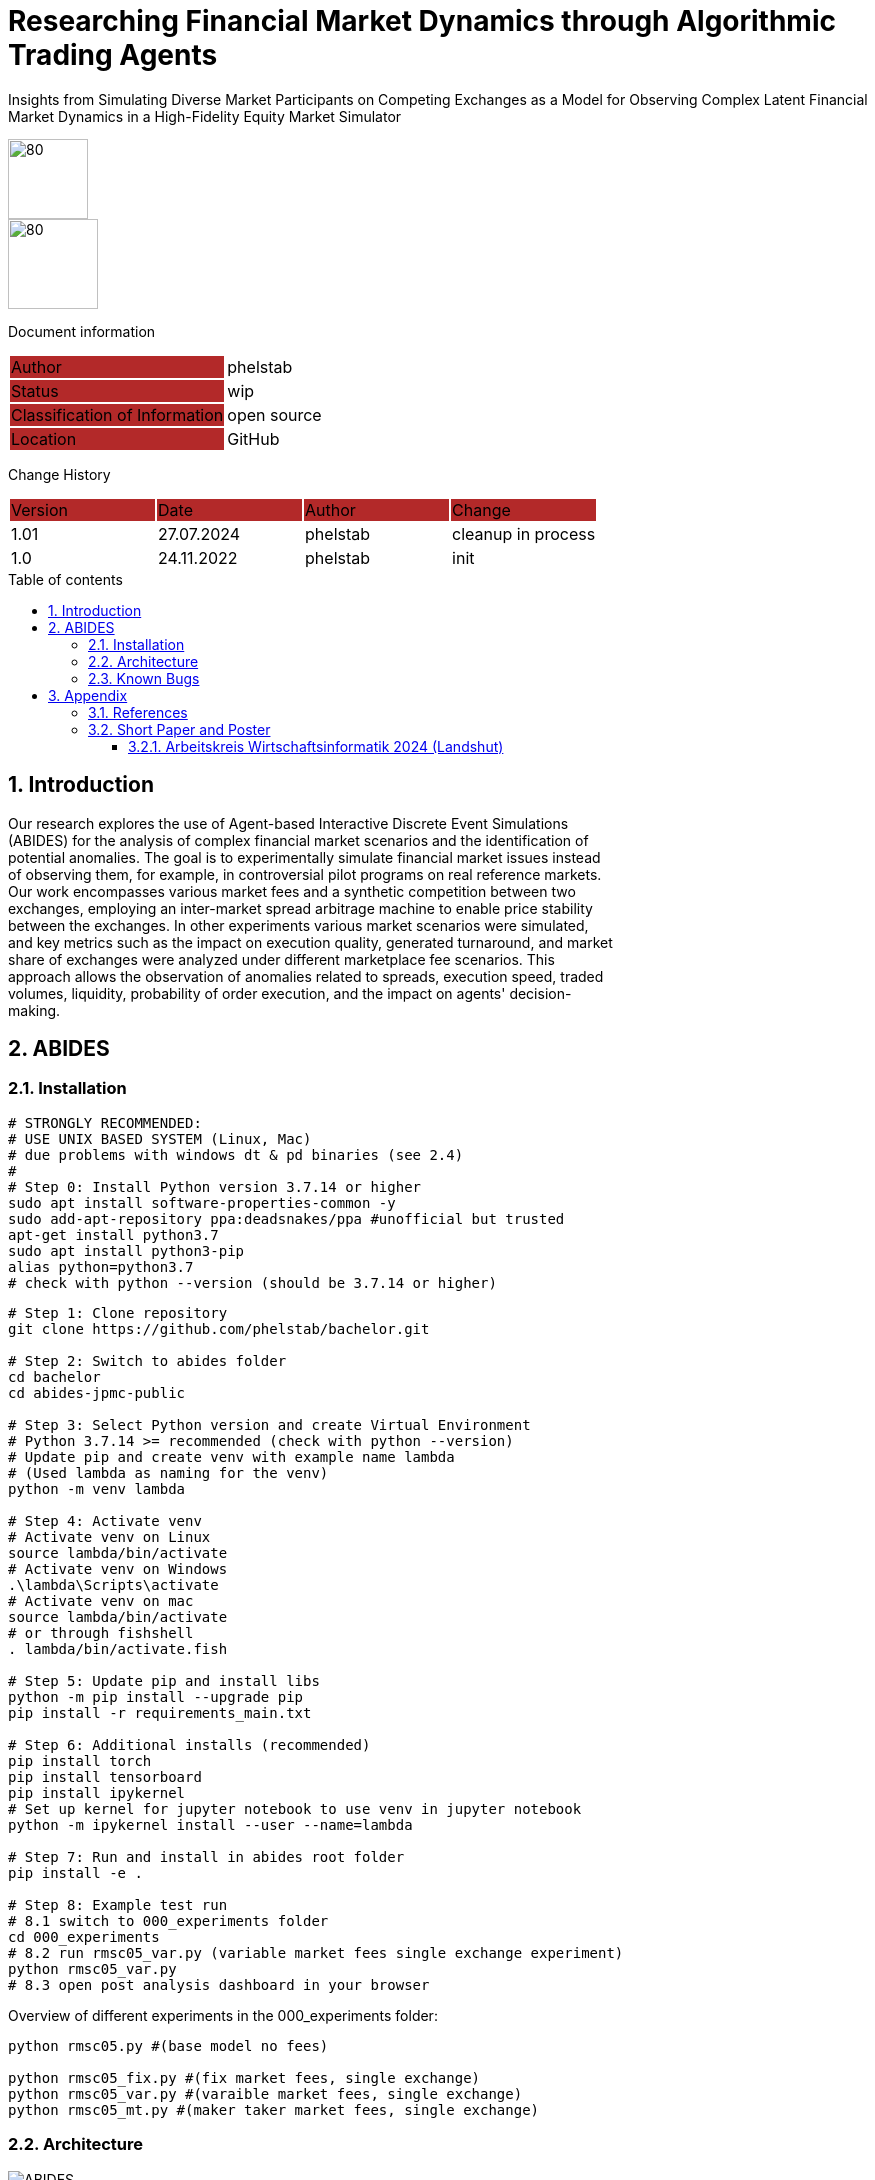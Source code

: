 //### own attributes ###
:ComponentName: Researching Financial Market Dynamics through Algorithmic Trading Agents

//### Asciidoc attributes ####

:toc: preamble
:doctype: book
:encoding: utf-16
:lang: de
:numbered: 
:toclevels: 5
:sectnums:
:sectnumlevels: 5
:icons: font
:hardbreaks:
:nofooter:

:imagesdir: images/
:logo: image:hft.png[80,80] 
:logo2: image:logo2.png[80,90] 


:title-logo-image: {logo}

:toc-title: Table of contents

// Formats source code samples starting with [source, xml] .... code .... 
:source-highlighter: highlight.js

// Do not make any changes here!

= {ComponentName}
Insights from Simulating Diverse Market Participants on Competing Exchanges as a Model for Observing Complex Latent Financial Market Dynamics in a High-Fidelity Equity Market Simulator


{logo}
{logo2}

// Do not make any changes here!

Document information
[cols="1,1"]
|===
|Author{set:cellbgcolor:#b32929}
|phelstab {set:cellbgcolor:none}

|Status{set:cellbgcolor:#b32929}
|wip{set:cellbgcolor:none}

|Classification of Information{set:cellbgcolor:#b32929}
|open source{set:cellbgcolor:none}

|Location{set:cellbgcolor:#b32929}
|GitHub{set:cellbgcolor:none}
|===


Change History
[cols="1,1,1,1"]
|===
|Version{set:cellbgcolor:#b32929}
|Date{set:cellbgcolor:#b32929}
|Author{set:cellbgcolor:#b32929}
|Change{set:cellbgcolor:#b32929}

|1.01 {set:cellbgcolor:none}
|27.07.2024
|phelstab
|cleanup in process

|1.0 {set:cellbgcolor:none}
|24.11.2022
|phelstab
|init
|===





== Introduction
Our research explores the use of Agent-based Interactive Discrete Event Simulations
(ABIDES) for the analysis of complex financial market scenarios and the identification of
potential anomalies. The goal is to experimentally simulate financial market issues instead
of observing them, for example, in controversial pilot programs on real reference markets.
Our work encompasses various market fees and a synthetic competition between two
exchanges, employing an inter-market spread arbitrage machine to enable price stability
between the exchanges. In other experiments various market scenarios were simulated,
and key metrics such as the impact on execution quality, generated turnaround, and market
share of exchanges were analyzed under different marketplace fee scenarios. This
approach allows the observation of anomalies related to spreads, execution speed, traded
volumes, liquidity, probability of order execution, and the impact on agents' decision-
making.

== ABIDES
=== Installation

```sh
# STRONGLY RECOMMENDED: 
# USE UNIX BASED SYSTEM (Linux, Mac) 
# due problems with windows dt & pd binaries (see 2.4)
# 
# Step 0: Install Python version 3.7.14 or higher
sudo apt install software-properties-common -y
sudo add-apt-repository ppa:deadsnakes/ppa #unofficial but trusted
apt-get install python3.7
sudo apt install python3-pip
alias python=python3.7
# check with python --version (should be 3.7.14 or higher)
```

```sh
# Step 1: Clone repository
git clone https://github.com/phelstab/bachelor.git

# Step 2: Switch to abides folder
cd bachelor
cd abides-jpmc-public

# Step 3: Select Python version and create Virtual Environment
# Python 3.7.14 >= recommended (check with python --version)
# Update pip and create venv with example name lambda 
# (Used lambda as naming for the venv)
python -m venv lambda

# Step 4: Activate venv
# Activate venv on Linux
source lambda/bin/activate
# Activate venv on Windows
.\lambda\Scripts\activate
# Activate venv on mac 
source lambda/bin/activate
# or through fishshell
. lambda/bin/activate.fish

# Step 5: Update pip and install libs
python -m pip install --upgrade pip
pip install -r requirements_main.txt

# Step 6: Additional installs (recommended)
pip install torch
pip install tensorboard
pip install ipykernel
# Set up kernel for jupyter notebook to use venv in jupyter notebook
python -m ipykernel install --user --name=lambda

# Step 7: Run and install in abides root folder
pip install -e .

# Step 8: Example test run
# 8.1 switch to 000_experiments folder
cd 000_experiments
# 8.2 run rmsc05_var.py (variable market fees single exchange experiment)
python rmsc05_var.py
# 8.3 open post analysis dashboard in your browser
```

Overview of different experiments in the 000_experiments folder:
```sh
python rmsc05.py #(base model no fees)

python rmsc05_fix.py #(fix market fees, single exchange)
python rmsc05_var.py #(varaible market fees, single exchange)
python rmsc05_mt.py #(maker taker market fees, single exchange)

```

=== Architecture

[#Figure1]
.ABIDES with extended experiment structure overview
image::ABIDES.png[]


=== Known Bugs
Pandas timedelta 64bit is returning wrong values on windows. 

* Python Version 3.7.14 on both systems
* Pandas Version 1.2.4 on both systems
* Numpy Version 1.20.3 on both systems
* Windows 11 vs WSL


== Appendix

=== References 

[cols="1,1,1"]
|===
|Title {set:cellbgcolor:#b32929}
|DOI{set:cellbgcolor:#b32929}
|Source {set:cellbgcolor:#b32929}

|Explaining Agent-Based Financial Market Simulation{set:cellbgcolor:none}
|10.48550/ARXIV.1909.11650
|https://arxiv.org/abs/1909.11650

|Towards Realistic Market Simulations: a Generative Adversarial Networks Approach
|10.48550/ARXIV.2110.13287
|https://arxiv.org/abs/2110.13287

|ABIDES: Towards High-Fidelity Market Simulation for AI Research
|10.48550/ARXIV.1904.12066
|https://arxiv.org/abs/1904.12066

|Explaining Agent-Based Financial Market Simulation
|10.1145/3490354.3494433
|https://doi.org/10.1145\%2F3490354.3494433

|How to Evaluate Trading Strategies: Single Agent Market Replay or Multiple Agent Interactive Simulation?
|10.48550/ARXIV.1906.12010
|https://arxiv.org/abs/1906.12010
|===


=== Short Paper and Poster

==== Arbeitskreis Wirtschaftsinformatik 2024 (Landshut)

link:publications/AKWI_2024_poster.pdf[Poster]

link:publications/AKWI_2024_short_paper.pdf[Paper]
